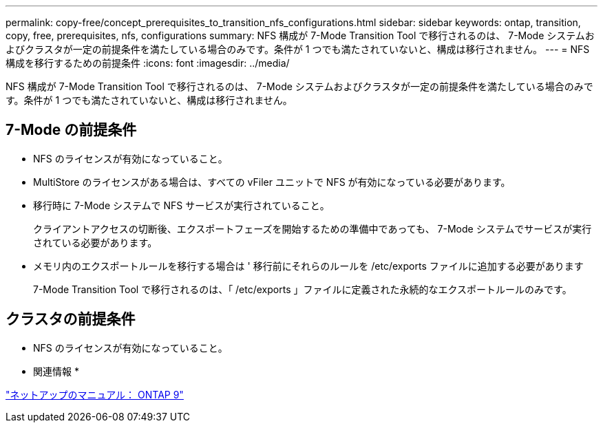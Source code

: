 ---
permalink: copy-free/concept_prerequisites_to_transition_nfs_configurations.html 
sidebar: sidebar 
keywords: ontap, transition, copy, free, prerequisites, nfs, configurations 
summary: NFS 構成が 7-Mode Transition Tool で移行されるのは、 7-Mode システムおよびクラスタが一定の前提条件を満たしている場合のみです。条件が 1 つでも満たされていないと、構成は移行されません。 
---
= NFS 構成を移行するための前提条件
:icons: font
:imagesdir: ../media/


[role="lead"]
NFS 構成が 7-Mode Transition Tool で移行されるのは、 7-Mode システムおよびクラスタが一定の前提条件を満たしている場合のみです。条件が 1 つでも満たされていないと、構成は移行されません。



== 7-Mode の前提条件

* NFS のライセンスが有効になっていること。
* MultiStore のライセンスがある場合は、すべての vFiler ユニットで NFS が有効になっている必要があります。
* 移行時に 7-Mode システムで NFS サービスが実行されていること。
+
クライアントアクセスの切断後、エクスポートフェーズを開始するための準備中であっても、 7-Mode システムでサービスが実行されている必要があります。

* メモリ内のエクスポートルールを移行する場合は ' 移行前にそれらのルールを /etc/exports ファイルに追加する必要があります
+
7-Mode Transition Tool で移行されるのは、「 /etc/exports 」ファイルに定義された永続的なエクスポートルールのみです。





== クラスタの前提条件

* NFS のライセンスが有効になっていること。


* 関連情報 *

http://docs.netapp.com/ontap-9/index.jsp["ネットアップのマニュアル： ONTAP 9"]
